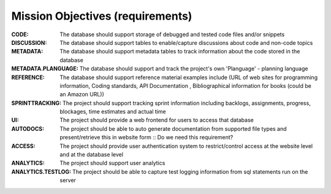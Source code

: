 Mission Objectives (requirements)
=================================
:CODE:
	The database should support storage of debugged and tested code files and/or snippets

:DISCUSSION:
	The database should support  tables to enable/capture discussions about code and non-code topics

:METADATA:
	The database should support  metadata tables to track information about the code stored in the database

:METADATA.PLANGUAGE:
	        The database should support and track the project's own 'Planguage' - planning language

:REFERENCE:
	The database should support reference material examples include (URL of web sites for programming information, Coding standards, API Documentation , Bibliographical information for books (could be an Amazon URL))

:SPRINTTRACKING:
	The project should support tracking sprint information including backlogs, assignments, progress, blockages, time estimates and actual time

:UI:
	The project should provide a web frontend for users to access that database

:AUTODOCS:
	The project should be able to auto generate documentation from supported file types and present/retrieve this in website form :: Do we need this requirement?

:ACCESS:
	The project should provide user authentication system to restrict/control access at the website level and at the database level

:ANALYTICS:
	The project should support user analytics

:ANALYTICS.TESTLOG:
	The project should be able to capture test logging information from sql statements run on the server
